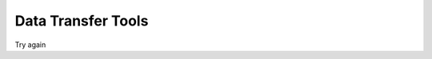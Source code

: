 Data Transfer Tools
******

Try again

.. _Cyberduck: http://cyberduck.io
.. _Repocli: https://github.com/Donders-Institute/dr-tools/tree/main/cmd/repocli
.. _Stager: https://stager.dccn.nl
.. _Uploader: https://uploader.dccn.nl

.. table::
   :widths: auto

   +-------------------+-----------------+-----------------+--------------------------+--------------------------------+
   |                   | `Cyberduck`_    | `Repocli`_      |  `Stager`_               | `Uploader`_                    |
   +===================+=================+=================+==========================+================================+
   | *User Interface*  | Graphical       | Comamnd-Line    |  Web                     | Web                            |
   +-------------------+-----------------+-----------------+--------------------------+--------------------------------+
   | *Transfer Routes* | | local ⟷ RDR  | | Local ⟷ RDR  |  Project Storage ⟷ RDR  | Local → Project Storage        |
   |                   | local ⟷ HPC    | | HPC ⟷ RDR    |                          | Local → RDR                    |
   +-------------------+-----------------+-----------------+--------------------------+--------------------------------+
   | | *Access*        |                 |                 | | DCCN Trigon network    | | DCCN Trigon network          |
   | | *Restriction*   |                 |                 | | or eduVPN              | | or eduVPN                    |
   +-------------------+-----------------+-----------------+--------------------------+--------------------------------+
   | *OS Support*      | | Windows       | | Windows       | | Windows                | | Windows                      |
   |                   | | MacOSX        | | MacOSX        | | MacOSX                 | | MacOSX                       |
   |                   |                 | | Linux         | | Linux                  | | Linux                        |
   +-------------------+-----------------+-----------------+--------------------------+--------------------------------+
   | *Key Feature*     | Ease-of-use     | Scriptable      | Efficient                | Automatic Data Organization    |
   +-------------------+-----------------+-----------------+--------------------------+--------------------------------+
